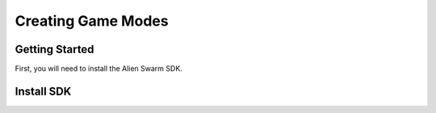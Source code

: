 Creating Game Modes
===================

Getting Started
--------------

First, you will need to install the Alien Swarm SDK.

Install SDK
-----------
